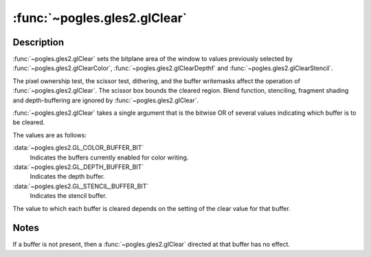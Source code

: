:func:`~pogles.gles2.glClear`
=============================

.. function:: pogles.gles2.glClear(mask)

    Clear buffers to preset values.

    :param mask: is the bitwise OR of masks that indicate the buffers to be
            cleared.  The three masks are
            :data:`~pogles.gles2.GL_COLOR_BUFFER_BIT`,
            :data:`~pogles.gles2.GL_DEPTH_BUFFER_BIT` and
            :data:`~pogles.gles2.GL_STENCIL_BUFFER_BIT`.
    :type mask: int
    :raises: :exc:`~pogles.gles2.GLException`


Description
-----------

:func:`~pogles.gles2.glClear` sets the bitplane area of the window to values
previously selected by :func:`~pogles.gles2.glClearColor`,
:func:`~pogles.gles2.glClearDepthf` and :func:`~pogles.gles2.glClearStencil`.

The pixel ownership test, the scissor test, dithering, and the buffer
writemasks affect the operation of :func:`~pogles.gles2.glClear`.  The scissor
box bounds the cleared region.  Blend function, stenciling, fragment shading
and depth-buffering are ignored by :func:`~pogles.gles2.glClear`.

:func:`~pogles.gles2.glClear` takes a single argument that is the bitwise OR of
several values indicating which buffer is to be cleared.

The values are as follows:

:data:`~pogles.gles2.GL_COLOR_BUFFER_BIT`
    Indicates the buffers currently enabled for color writing.

:data:`~pogles.gles2.GL_DEPTH_BUFFER_BIT`
    Indicates the depth buffer.

:data:`~pogles.gles2.GL_STENCIL_BUFFER_BIT`
    Indicates the stencil buffer.

The value to which each buffer is cleared depends on the setting of the clear
value for that buffer.


Notes
-----

If a buffer is not present, then a :func:`~pogles.gles2.glClear` directed at
that buffer has no effect.
